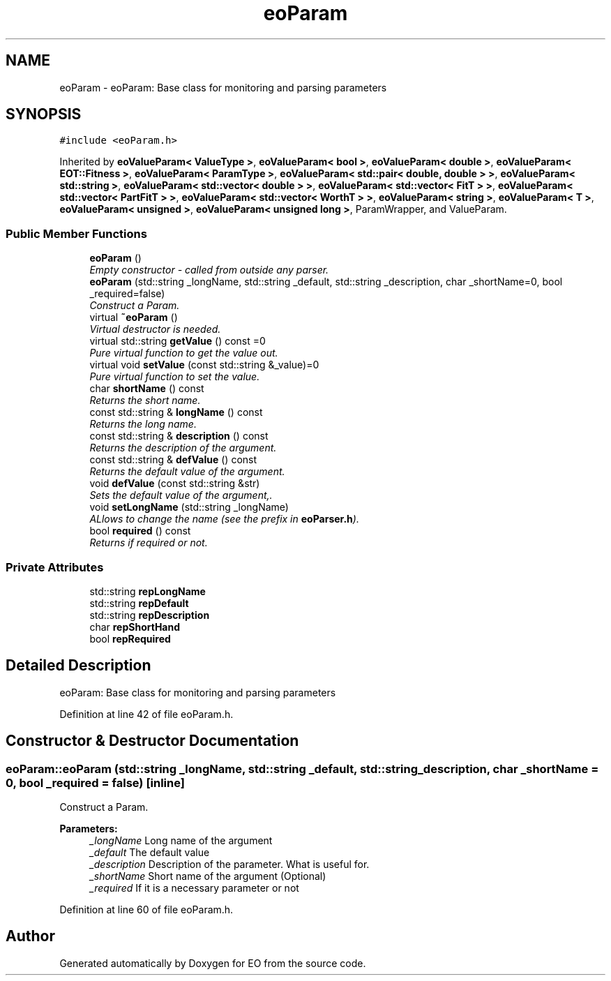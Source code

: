 .TH "eoParam" 3 "19 Oct 2006" "Version 0.9.4-cvs" "EO" \" -*- nroff -*-
.ad l
.nh
.SH NAME
eoParam \- eoParam: Base class for monitoring and parsing parameters  

.PP
.SH SYNOPSIS
.br
.PP
\fC#include <eoParam.h>\fP
.PP
Inherited by \fBeoValueParam< ValueType >\fP, \fBeoValueParam< bool >\fP, \fBeoValueParam< double >\fP, \fBeoValueParam< EOT::Fitness >\fP, \fBeoValueParam< ParamType >\fP, \fBeoValueParam< std::pair< double, double > >\fP, \fBeoValueParam< std::string >\fP, \fBeoValueParam< std::vector< double > >\fP, \fBeoValueParam< std::vector< FitT > >\fP, \fBeoValueParam< std::vector< PartFitT > >\fP, \fBeoValueParam< std::vector< WorthT > >\fP, \fBeoValueParam< string >\fP, \fBeoValueParam< T >\fP, \fBeoValueParam< unsigned >\fP, \fBeoValueParam< unsigned long >\fP, ParamWrapper, and ValueParam.
.PP
.SS "Public Member Functions"

.in +1c
.ti -1c
.RI "\fBeoParam\fP ()"
.br
.RI "\fIEmpty constructor - called from outside any parser. \fP"
.ti -1c
.RI "\fBeoParam\fP (std::string _longName, std::string _default, std::string _description, char _shortName=0, bool _required=false)"
.br
.RI "\fIConstruct a Param. \fP"
.ti -1c
.RI "virtual \fB~eoParam\fP ()"
.br
.RI "\fIVirtual destructor is needed. \fP"
.ti -1c
.RI "virtual std::string \fBgetValue\fP () const =0"
.br
.RI "\fIPure virtual function to get the value out. \fP"
.ti -1c
.RI "virtual void \fBsetValue\fP (const std::string &_value)=0"
.br
.RI "\fIPure virtual function to set the value. \fP"
.ti -1c
.RI "char \fBshortName\fP () const "
.br
.RI "\fIReturns the short name. \fP"
.ti -1c
.RI "const std::string & \fBlongName\fP () const "
.br
.RI "\fIReturns the long name. \fP"
.ti -1c
.RI "const std::string & \fBdescription\fP () const "
.br
.RI "\fIReturns the description of the argument. \fP"
.ti -1c
.RI "const std::string & \fBdefValue\fP () const "
.br
.RI "\fIReturns the default value of the argument. \fP"
.ti -1c
.RI "void \fBdefValue\fP (const std::string &str)"
.br
.RI "\fISets the default value of the argument,. \fP"
.ti -1c
.RI "void \fBsetLongName\fP (std::string _longName)"
.br
.RI "\fIALlows to change the name (see the prefix in \fBeoParser.h\fP). \fP"
.ti -1c
.RI "bool \fBrequired\fP () const "
.br
.RI "\fIReturns if required or not. \fP"
.in -1c
.SS "Private Attributes"

.in +1c
.ti -1c
.RI "std::string \fBrepLongName\fP"
.br
.ti -1c
.RI "std::string \fBrepDefault\fP"
.br
.ti -1c
.RI "std::string \fBrepDescription\fP"
.br
.ti -1c
.RI "char \fBrepShortHand\fP"
.br
.ti -1c
.RI "bool \fBrepRequired\fP"
.br
.in -1c
.SH "Detailed Description"
.PP 
eoParam: Base class for monitoring and parsing parameters 
.PP
Definition at line 42 of file eoParam.h.
.SH "Constructor & Destructor Documentation"
.PP 
.SS "eoParam::eoParam (std::string _longName, std::string _default, std::string _description, char _shortName = \fC0\fP, bool _required = \fCfalse\fP)\fC [inline]\fP"
.PP
Construct a Param. 
.PP
\fBParameters:\fP
.RS 4
\fI_longName\fP Long name of the argument 
.br
\fI_default\fP The default value 
.br
\fI_description\fP Description of the parameter. What is useful for. 
.br
\fI_shortName\fP Short name of the argument (Optional) 
.br
\fI_required\fP If it is a necessary parameter or not 
.RE
.PP

.PP
Definition at line 60 of file eoParam.h.

.SH "Author"
.PP 
Generated automatically by Doxygen for EO from the source code.
